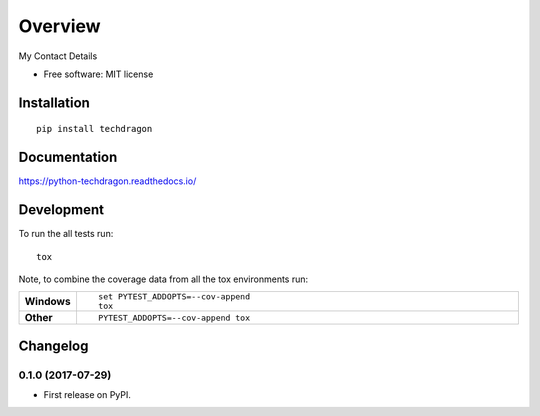 ========
Overview
========



My Contact Details

* Free software: MIT license

Installation
============

::

    pip install techdragon

Documentation
=============

https://python-techdragon.readthedocs.io/

Development
===========

To run the all tests run::

    tox

Note, to combine the coverage data from all the tox environments run:

.. list-table::
    :widths: 10 90
    :stub-columns: 1

    - - Windows
      - ::

            set PYTEST_ADDOPTS=--cov-append
            tox

    - - Other
      - ::

            PYTEST_ADDOPTS=--cov-append tox


Changelog
=========

0.1.0 (2017-07-29)
------------------

* First release on PyPI.


